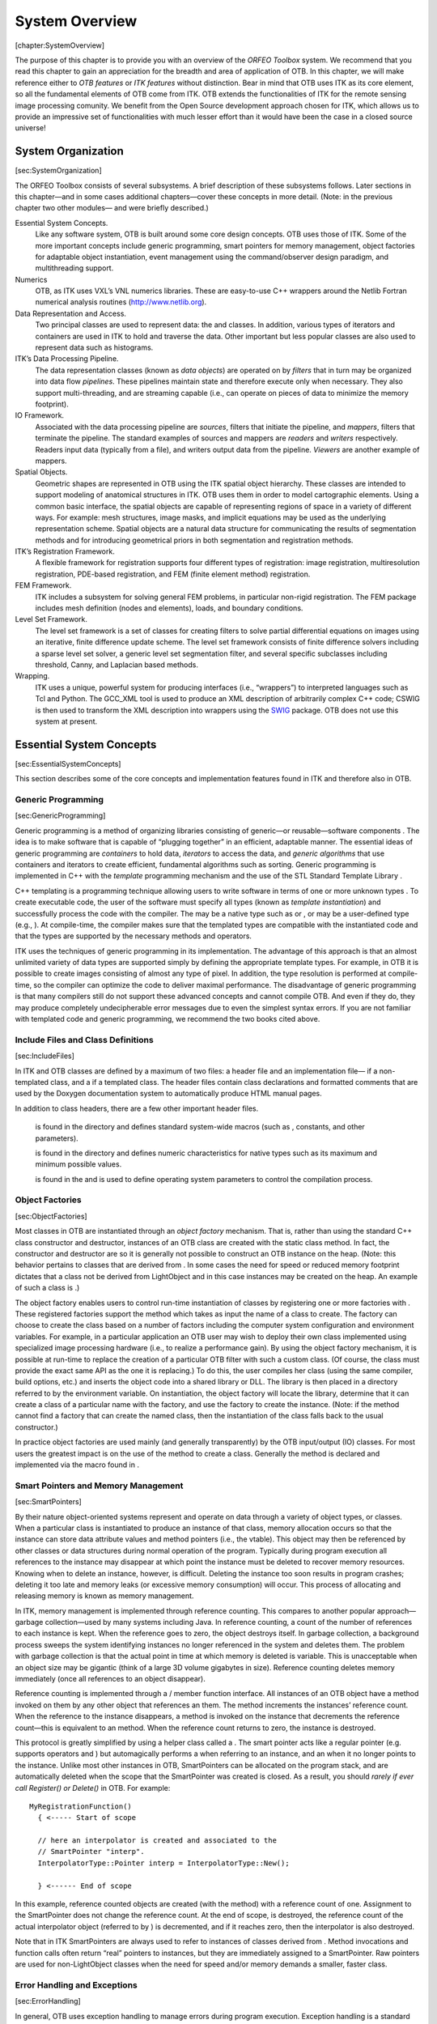 System Overview
===============

[chapter:SystemOverview]

The purpose of this chapter is to provide you with an overview of the
*ORFEO Toolbox* system. We recommend that you read this chapter to gain
an appreciation for the breadth and area of application of OTB. In this
chapter, we will make reference either to *OTB features* or *ITK
features* without distinction. Bear in mind that OTB uses ITK as its
core element, so all the fundamental elements of OTB come from ITK. OTB
extends the functionalities of ITK for the remote sensing image
processing comunity. We benefit from the Open Source development
approach chosen for ITK, which allows us to provide an impressive set of
functionalities with much lesser effort than it would have been the case
in a closed source universe!

System Organization
-------------------

[sec:SystemOrganization]

The ORFEO Toolbox consists of several subsystems. A brief description of
these subsystems follows. Later sections in this chapter—and in some
cases additional chapters—cover these concepts in more detail. (Note: in
the previous chapter two other modules— and were briefly described.)

Essential System Concepts.
    Like any software system, OTB is built around some core design
    concepts. OTB uses those of ITK. Some of the more important concepts
    include generic programming, smart pointers for memory management,
    object factories for adaptable object instantiation, event
    management using the command/observer design paradigm, and
    multithreading support.

Numerics
    OTB, as ITK uses VXL’s VNL numerics libraries. These are easy-to-use
    C++ wrappers around the Netlib Fortran numerical analysis routines
    (http://www.netlib.org).

Data Representation and Access.
    Two principal classes are used to represent data: the and classes.
    In addition, various types of iterators and containers are used in
    ITK to hold and traverse the data. Other important but less popular
    classes are also used to represent data such as histograms.

ITK’s Data Processing Pipeline.
    The data representation classes (known as *data objects*) are
    operated on by *filters* that in turn may be organized into data
    flow *pipelines*. These pipelines maintain state and therefore
    execute only when necessary. They also support multi-threading, and
    are streaming capable (i.e., can operate on pieces of data to
    minimize the memory footprint).

IO Framework.
    Associated with the data processing pipeline are *sources*, filters
    that initiate the pipeline, and *mappers*, filters that terminate
    the pipeline. The standard examples of sources and mappers are
    *readers* and *writers* respectively. Readers input data (typically
    from a file), and writers output data from the pipeline. *Viewers*
    are another example of mappers.

Spatial Objects.
    Geometric shapes are represented in OTB using the ITK spatial object
    hierarchy. These classes are intended to support modeling of
    anatomical structures in ITK. OTB uses them in order to model
    cartographic elements. Using a common basic interface, the spatial
    objects are capable of representing regions of space in a variety of
    different ways. For example: mesh structures, image masks, and
    implicit equations may be used as the underlying representation
    scheme. Spatial objects are a natural data structure for
    communicating the results of segmentation methods and for
    introducing geometrical priors in both segmentation and registration
    methods.

ITK’s Registration Framework.
    A flexible framework for registration supports four different types
    of registration: image registration, multiresolution registration,
    PDE-based registration, and FEM (finite element method)
    registration.

FEM Framework.
    ITK includes a subsystem for solving general FEM problems, in
    particular non-rigid registration. The FEM package includes mesh
    definition (nodes and elements), loads, and boundary conditions.

Level Set Framework.
    The level set framework is a set of classes for creating filters to
    solve partial differential equations on images using an iterative,
    finite difference update scheme. The level set framework consists of
    finite difference solvers including a sparse level set solver, a
    generic level set segmentation filter, and several specific
    subclasses including threshold, Canny, and Laplacian based methods.

Wrapping.
    ITK uses a unique, powerful system for producing interfaces (i.e.,
    “wrappers”) to interpreted languages such as Tcl and Python. The
    GCC\_XML tool is used to produce an XML description of arbitrarily
    complex C++ code; CSWIG is then used to transform the XML
    description into wrappers using the `SWIG <http://www.swig.org/>`_
    package. OTB does not use this system at present.

Essential System Concepts
-------------------------

[sec:EssentialSystemConcepts]

This section describes some of the core concepts and implementation
features found in ITK and therefore also in OTB.

Generic Programming
~~~~~~~~~~~~~~~~~~~

[sec:GenericProgramming]

Generic programming is a method of organizing libraries consisting of
generic—or reusable—software components . The idea is to make software
that is capable of “plugging together” in an efficient, adaptable
manner. The essential ideas of generic programming are *containers* to
hold data, *iterators* to access the data, and *generic algorithms* that
use containers and iterators to create efficient, fundamental algorithms
such as sorting. Generic programming is implemented in C++ with the
*template* programming mechanism and the use of the STL Standard
Template Library .

C++ templating is a programming technique allowing users to write
software in terms of one or more unknown types . To create executable
code, the user of the software must specify all types (known as
*template instantiation*) and successfully process the code with the
compiler. The may be a native type such as or , or may be a user-defined
type (e.g., ). At compile-time, the compiler makes sure that the
templated types are compatible with the instantiated code and that the
types are supported by the necessary methods and operators.

ITK uses the techniques of generic programming in its implementation.
The advantage of this approach is that an almost unlimited variety of
data types are supported simply by defining the appropriate template
types. For example, in OTB it is possible to create images consisting of
almost any type of pixel. In addition, the type resolution is performed
at compile-time, so the compiler can optimize the code to deliver
maximal performance. The disadvantage of generic programming is that
many compilers still do not support these advanced concepts and cannot
compile OTB. And even if they do, they may produce completely
undecipherable error messages due to even the simplest syntax errors. If
you are not familiar with templated code and generic programming, we
recommend the two books cited above.

Include Files and Class Definitions
~~~~~~~~~~~~~~~~~~~~~~~~~~~~~~~~~~~

[sec:IncludeFiles]

In ITK and OTB classes are defined by a maximum of two files: a header
file and an implementation file— if a non-templated class, and a if a
templated class. The header files contain class declarations and
formatted comments that are used by the Doxygen documentation system to
automatically produce HTML manual pages.

In addition to class headers, there are a few other important header
files.

    is found in the directory and defines standard system-wide macros
    (such as , constants, and other parameters).

    is found in the directory and defines numeric characteristics for
    native types such as its maximum and minimum possible values.

    is found in the and is used to define operating system parameters to
    control the compilation process.

Object Factories
~~~~~~~~~~~~~~~~

[sec:ObjectFactories]

Most classes in OTB are instantiated through an *object factory*
mechanism. That is, rather than using the standard C++ class constructor
and destructor, instances of an OTB class are created with the static
class method. In fact, the constructor and destructor are so it is
generally not possible to construct an OTB instance on the heap. (Note:
this behavior pertains to classes that are derived from . In some cases
the need for speed or reduced memory footprint dictates that a class not
be derived from LightObject and in this case instances may be created on
the heap. An example of such a class is .)

The object factory enables users to control run-time instantiation of
classes by registering one or more factories with . These registered
factories support the method which takes as input the name of a class to
create. The factory can choose to create the class based on a number of
factors including the computer system configuration and environment
variables. For example, in a particular application an OTB user may wish
to deploy their own class implemented using specialized image processing
hardware (i.e., to realize a performance gain). By using the object
factory mechanism, it is possible at run-time to replace the creation of
a particular OTB filter with such a custom class. (Of course, the class
must provide the exact same API as the one it is replacing.) To do this,
the user compiles her class (using the same compiler, build options,
etc.) and inserts the object code into a shared library or DLL. The
library is then placed in a directory referred to by the environment
variable. On instantiation, the object factory will locate the library,
determine that it can create a class of a particular name with the
factory, and use the factory to create the instance. (Note: if the
method cannot find a factory that can create the named class, then the
instantiation of the class falls back to the usual constructor.)

In practice object factories are used mainly (and generally
transparently) by the OTB input/output (IO) classes. For most users the
greatest impact is on the use of the method to create a class. Generally
the method is declared and implemented via the macro found in .

Smart Pointers and Memory Management
~~~~~~~~~~~~~~~~~~~~~~~~~~~~~~~~~~~~

[sec:SmartPointers]

By their nature object-oriented systems represent and operate on data
through a variety of object types, or classes. When a particular class
is instantiated to produce an instance of that class, memory allocation
occurs so that the instance can store data attribute values and method
pointers (i.e., the vtable). This object may then be referenced by other
classes or data structures during normal operation of the program.
Typically during program execution all references to the instance may
disappear at which point the instance must be deleted to recover memory
resources. Knowing when to delete an instance, however, is difficult.
Deleting the instance too soon results in program crashes; deleting it
too late and memory leaks (or excessive memory consumption) will occur.
This process of allocating and releasing memory is known as memory
management.

In ITK, memory management is implemented through reference counting.
This compares to another popular approach—garbage collection—used by
many systems including Java. In reference counting, a count of the
number of references to each instance is kept. When the reference goes
to zero, the object destroys itself. In garbage collection, a background
process sweeps the system identifying instances no longer referenced in
the system and deletes them. The problem with garbage collection is that
the actual point in time at which memory is deleted is variable. This is
unacceptable when an object size may be gigantic (think of a large 3D
volume gigabytes in size). Reference counting deletes memory immediately
(once all references to an object disappear).

Reference counting is implemented through a / member function interface.
All instances of an OTB object have a method invoked on them by any
other object that references an them. The method increments the
instances’ reference count. When the reference to the instance
disappears, a method is invoked on the instance that decrements the
reference count—this is equivalent to an method. When the reference
count returns to zero, the instance is destroyed.

This protocol is greatly simplified by using a helper class called a .
The smart pointer acts like a regular pointer (e.g. supports operators
and ) but automagically performs a when referring to an instance, and an
when it no longer points to the instance. Unlike most other instances in
OTB, SmartPointers can be allocated on the program stack, and are
automatically deleted when the scope that the SmartPointer was created
is closed. As a result, you should *rarely if ever call Register() or
Delete()* in OTB. For example:

::

      MyRegistrationFunction()
        { <----- Start of scope

        // here an interpolator is created and associated to the
        // SmartPointer "interp".
        InterpolatorType::Pointer interp = InterpolatorType::New();

        } <------ End of scope

In this example, reference counted objects are created (with the method)
with a reference count of one. Assignment to the SmartPointer does not
change the reference count. At the end of scope, is destroyed, the
reference count of the actual interpolator object (referred to by ) is
decremented, and if it reaches zero, then the interpolator is also
destroyed.

Note that in ITK SmartPointers are always used to refer to instances of
classes derived from . Method invocations and function calls often
return “real” pointers to instances, but they are immediately assigned
to a SmartPointer. Raw pointers are used for non-LightObject classes
when the need for speed and/or memory demands a smaller, faster class.

Error Handling and Exceptions
~~~~~~~~~~~~~~~~~~~~~~~~~~~~~

[sec:ErrorHandling]

In general, OTB uses exception handling to manage errors during program
execution. Exception handling is a standard part of the C++ language and
generally takes the form as illustrated below:

::

      try
        {
        //...try executing some code here...
        }
      catch ( itk::ExceptionObject exp )
        {
        //...if an exception is thrown catch it here
        }

where a particular class may throw an exceptions as demonstrated below
(this code snippet is taken from :

::

      switch ( sizeof(T) )
        {
        //non-error cases go here followed by error case  
        default:  
          ByteSwapperError e(__FILE__, __LINE__);
          e.SetLocation("SwapBE");
          e.SetDescription("Cannot swap number of bytes requested");
          throw e;
        }

Note that is a subclass of . (In fact in OTB all exceptions should be
derived from .) In this example a special constructor and C++
preprocessor variables and are used to instantiate the exception object
and provide additional information to the user. You can choose to catch
a particular exception and hence a specific OTB error, or you can trap
*any* OTB exception by catching ExceptionObject.

Event Handling
~~~~~~~~~~~~~~

[sec:EventHandling]

Event handling in OTB is implemented using the Subject/Observer design
pattern (sometimes referred to as the Command/Observer design pattern).
In this approach, objects indicate that they are watching for a
particular event—invoked by a particular instance–by registering with
the instance that they are watching. For example, filters in OTB
periodically invoke the . Objects that have registered their interest in
this event are notified when the event occurs. The notification occurs
via an invocation of a command (i.e., function callback, method
invocation, etc.) that is specified during the registration process.
(Note that events in OTB are subclasses of EventObject; look in to
determine which events are available.)

To recap via example: various objects in OTB will invoke specific events
as they execute (from ProcessObject):

::

      this->InvokeEvent( ProgressEvent() );

To watch for such an event, registration is required that associates a
command (e.g., callback function) with the event: method:

::

      unsigned long progressTag = 
        filter->AddObserver(ProgressEvent(), itk::Command*);

When the event occurs, all registered observers are notified via
invocation of the associated method. Note that several subclasses of
Command are available supporting const and non-const member functions as
well as C-style functions. (Look in to find pre-defined subclasses of
Command. If nothing suitable is found, derivation is another
possibility.)

Multi-Threading
~~~~~~~~~~~~~~~

[sec:MultiThreading]

Multithreading is handled in OTB through ITK’s high-level design
abstraction. This approach provides portable multithreading and hides
the complexity of differing thread implementations on the many systems
supported by OTB. For example, the class provides support for
multithreaded execution using on an SGI, or on any platform supporting
POSIX threads.

Multithreading is typically employed by an algorithm during its
execution phase. MultiThreader can be used to execute a single method on
multiple threads, or to specify a method per thread. For example, in the
class (a superclass for most image processing filters) the method uses
the following methods:

::

      multiThreader->SetNumberOfThreads(int);
      multiThreader->SetSingleMethod(ThreadFunctionType, void* data);
      multiThreader->SingleMethodExecute();

In this example each thread invokes the same method. The multithreaded
filter takes care to divide the image into different regions that do not
overlap for write operations.

The general philosophy in ITK regarding thread safety is that accessing
different instances of a class (and its methods) is a thread-safe
operation. Invoking methods on the same instance in different threads is
to be avoided.

Numerics
--------

[sec:Numerics]

OTB; as ITK, uses the VNL numerics library to provide resources for
numerical programming combining the ease of use of packages like
Mathematica and Matlab with the speed of C and the elegance of C++. It
provides a C++ interface to the high-quality Fortran routines made
available in the public domain by numerical analysis researchers. ITK
extends the functionality of VNL by including interface classes between
VNL and ITK proper.

The VNL numerics library includes classes for

Matrices and vectors.
    Standard matrix and vector support and operations on these types.

Specialized matrix and vector classes.
    Several special matrix and vector class with special numerical
    properties are available. Class provides a fast and convenient
    diagonal matrix, while fixed size matrices and vectors allow
    "fast-as-C" computations (see and example subclasses and ).

Matrix decompositions.
    Classes , , and .

Real polynomials.
    Class stores the coefficients of a real polynomial, and provides
    methods of evaluation of the polynomial at any x, while class
    provides a root finder.

Optimization.
    Classes , , , allow optimization of user-supplied functions either
    with or without user-supplied derivatives.

Standardized functions and constants.
    Class defines constants (pi, e, eps...) and simple functions (sqr,
    abs, rnd...). Class is from the ISO standard document, and provides
    a way to access basic limits of a type. For example returns the
    maximum value of a short.

Most VNL routines are implemented as wrappers around the high-quality
Fortran routines that have been developed by the numerical analysis
community over the last forty years and placed in the public domain. The
central repository for these programs is the "netlib" server
http://www.netlib.org/. The National Institute of Standards and
Technology (NIST) provides an excellent search interface to this
repository in its *Guide to Available Mathematical Software (GAMS)* at
http://gams.nist.gov, both as a decision tree and a text search.

ITK also provides additional numerics functionality. A suite of
optimizers, that use VNL under the hood and integrate with the
registration framework are available. A large collection of statistics
functions—not available from VNL—are also provided in the directory. In
addition, a complete finite element (FEM) package is available,
primarily to support the deformable registration in ITK.

Data Representation
-------------------

[sec:DataRepresentationAndAccess]

There are two principal types of data represented in OTB: images and
meshes. This functionality is implemented in the classes Image and Mesh,
both of which are subclasses of . In OTB, data objects are classes that
are meant to be passed around the system and may participate in data
flow pipelines (see Section [sec:DataProcessingPipeline] on page  for
more information).

represents an *n*-dimensional, regular sampling of data. The sampling
direction is parallel to each of the coordinate axes, and the origin of
the sampling, inter-pixel spacing, and the number of samples in each
direction (i.e., image dimension) can be specified. The sample, or
pixel, type in OTB is arbitrary—a template parameter specifies the type
upon template instantiation. (The dimensionality of the image must also
be specified when the image class is instantiated.) The key is that the
pixel type must support certain operations (for example, addition or
difference) if the code is to compile in all cases (for example, to be
processed by a particular filter that uses these operations). In
practice the OTB user will use a C++ simple type (e.g., , ) or a
pre-defined pixel type and will rarely create a new type of pixel class.

One of the important ITK concepts regarding images is that rectangular,
continuous pieces of the image are known as *regions*. Regions are used
to specify which part of an image to process, for example in
multithreading, or which part to hold in memory. In ITK there are three
common types of regions:

#. —the image in its entirety.

#. —the portion of the image retained in memory.

#. —the portion of the region requested by a filter or other class when
   operating on the image.

The class extends the functionalities of the in order to take into
account particular remote sensing features as geographical projections,
etc.

The Mesh class represents an *n*-dimensional, unstructured grid. The
topology of the mesh is represented by a set of *cells* defined by a
type and connectivity list; the connectivity list in turn refers to
points. The geometry of the mesh is defined by the *n*-dimensional
points in combination with associated cell interpolation functions. is
designed as an adaptive representational structure that changes
depending on the operations performed on it. At a minimum, points and
cells are required in order to represent a mesh; but it is possible to
add additional topological information. For example, links from the
points to the cells that use each point can be added; this provides
implicit neighborhood information assuming the implied topology is the
desired one. It is also possible to specify boundary cells explicitly,
to indicate different connectivity from the implied neighborhood
relationships, or to store information on the boundaries of cells.

The mesh is defined in terms of three template parameters: 1) a pixel
type associated with the points, cells, and cell boundaries; 2) the
dimension of the points (which in turn limits the maximum dimension of
the cells); and 3) a “mesh traits” template parameter that specifies the
types of the containers and identifiers used to access the points,
cells, and/or boundaries. By using the mesh traits carefully, it is
possible to create meshes better suited for editing, or those better
suited for “read-only” operations, allowing a trade-off between
representation flexibility, memory, and speed.

Mesh is a subclass of . The PointSet class can be used to represent
point clouds or randomly distributed landmarks, etc. The PointSet class
has no associated topology.

Data Processing Pipeline
------------------------

[sec:DataProcessingPipeline]

While data objects (e.g., images and meshes) are used to represent data,
*process objects* are classes that operate on data objects and may
produce new data objects. Process objects are classed as *sources*,
*filter objects*, or *mappers*. Sources (such as readers) produce data,
filter objects take in data and process it to produce new data, and
mappers accept data for output either to a file or some other system.
Sometimes the term *filter* is used broadly to refer to all three types.

The data processing pipeline ties together data objects (e.g., images
and meshes) and process objects. The pipeline supports an automatic
updating mechanism that causes a filter to execute if and only if its
input or its internal state changes. Further, the data pipeline supports
*streaming*, the ability to automatically break data into smaller
pieces, process the pieces one by one, and reassemble the processed data
into a final result.

Typically data objects and process objects are connected together using
the and methods as follows:

::

      typedef otb::Image<float,2> FloatImage2DType;

      itk::RandomImageSource<FloatImage2DType>::Pointer random;
      random = itk::RandomImageSource<FloatImage2DType>::New();
      random->SetMin(0.0);
      random->SetMax(1.0);

      itk::ShrinkImageFilter<FloatImage2DType,FloatImage2DType>::Pointer shrink;
      shrink = itk::ShrinkImageFilter<FloatImage2DType,FloatImage2DType>::New();
      shrink->SetInput(random->GetOutput());
      shrink->SetShrinkFactors(2);

      otb::ImageFileWriter::Pointer<FloatImage2DType> writer;
      writer = otb::ImageFileWriter::Pointer<FloatImage2DType>::New();
      writer->SetInput (shrink->GetOutput());
      writer->SetFileName( ``test.raw'' );
      writer->Update();

In this example the source object is connected to the , and the shrink
filter is connected to the mapper . When the method is invoked on the
writer, the data processing pipeline causes each of these filters in
order, culminating in writing the final data to a file on disk.

Spatial Objects
---------------

[sec:SpatialObjectsOverview] The ITK spatial object framework supports
the philosophy that the task of image segmentation and registration is
actually the task of object processing. The image is but one medium for
representing objects of interest, and much processing and data analysis
can and should occur at the object level and not based on the medium
used to represent the object.

ITK spatial objects provide a common interface for accessing the
physical location and geometric properties of and the relationship
between objects in a scene that is independent of the form used to
represent those objects. That is, the internal representation maintained
by a spatial object may be a list of points internal to an object, the
surface mesh of the object, a continuous or parametric representation of
the object’s internal points or surfaces, and so forth.

The capabilities provided by the spatial objects framework supports
their use in object segmentation, registration, surface/volume
rendering, and other display and analysis functions. The spatial object
framework extends the concept of a “scene graph” that is common to
computer rendering packages so as to support these new functions. With
the spatial objects framework you can:

#. Specify a spatial object’s parent and children objects. In this way,
   a city may contain roads and those roads can be organized in a tree
   structure.

#. Query if a physical point is inside an object or (optionally) any of
   its children.

#. Request the value and derivatives, at a physical point, of an
   associated intensity function, as specified by an object or
   (optionally) its children.

#. Specify the coordinate transformation that maps a parent object’s
   coordinate system into a child object’s coordinate system.

#. Compute the bounding box of a spatial object and (optionally) its
   children.

#. Query the resolution at which the object was originally computed. For
   example, you can query the resolution (i.e., pixel spacing) of the
   image used to generate a particular instance of a .

Currently implemented types of spatial objects include: Blob, Ellipse,
Group, Image, Line, Surface, and Tube. The object is used to hold a list
of spatial objects that may in turn have children. Each spatial object
can be assigned a color property. Each spatial object type has its own
capabilities. For example, s indicate to what point on their parent tube
they connect.

There are a limited number of spatial objects and their methods in ITK,
but their number is growing and their potential is huge. Using the
nominal spatial object capabilities, methods such as mutual information
registration, can be applied to objects regardless of their internal
representation. By having a common API, the same method can be used to
register a parametric representation of a building with an image or to
register two different segmentations of a particular object in
object-based change detection.
